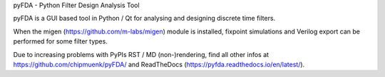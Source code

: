 
pyFDA - Python Filter Design Analysis Tool

pyFDA is a GUI based tool in Python / Qt for analysing and designing discrete time filters. 

When the migen (https://github.com/m-labs/migen) module is installed, 
fixpoint simulations and Verilog export can be performed for some filter types.

Due to increasing problems with PyPIs RST / MD (non-)rendering, find all other infos at 
https://github.com/chipmuenk/pyFDA/ and ReadTheDocs (https://pyfda.readthedocs.io/en/latest/).
